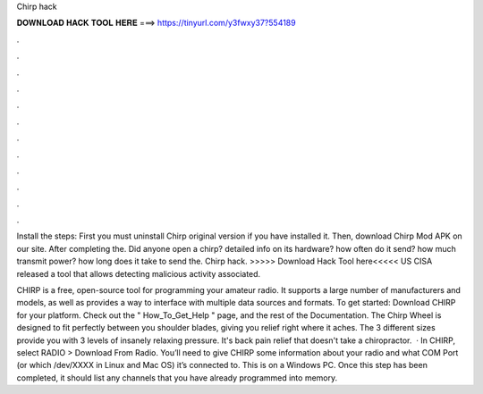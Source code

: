 Chirp hack



𝐃𝐎𝐖𝐍𝐋𝐎𝐀𝐃 𝐇𝐀𝐂𝐊 𝐓𝐎𝐎𝐋 𝐇𝐄𝐑𝐄 ===> https://tinyurl.com/y3fwxy37?554189



.



.



.



.



.



.



.



.



.



.



.



.

Install the steps: First you must uninstall Chirp original version if you have installed it. Then, download Chirp Mod APK on our site. After completing the. Did anyone open a chirp? detailed info on its hardware? how often do it send? how much transmit power? how long does it take to send the. Chirp hack. >>>>> Download Hack Tool here<<<<< US CISA released a tool that allows detecting malicious activity associated.

CHIRP is a free, open-source tool for programming your amateur radio. It supports a large number of manufacturers and models, as well as provides a way to interface with multiple data sources and formats. To get started: Download CHIRP for your platform. Check out the " How_To_Get_Help " page, and the rest of the Documentation. The Chirp Wheel is designed to fit perfectly between you shoulder blades, giving you relief right where it aches. The 3 different sizes provide you with 3 levels of insanely relaxing pressure. It's back pain relief that doesn't take a chiropractor.  · In CHIRP, select RADIO > Download From Radio. You’ll need to give CHIRP some information about your radio and what COM Port (or which /dev/XXXX in Linux and Mac OS) it’s connected to. This is on a Windows PC. Once this step has been completed, it should list any channels that you have already programmed into memory.
